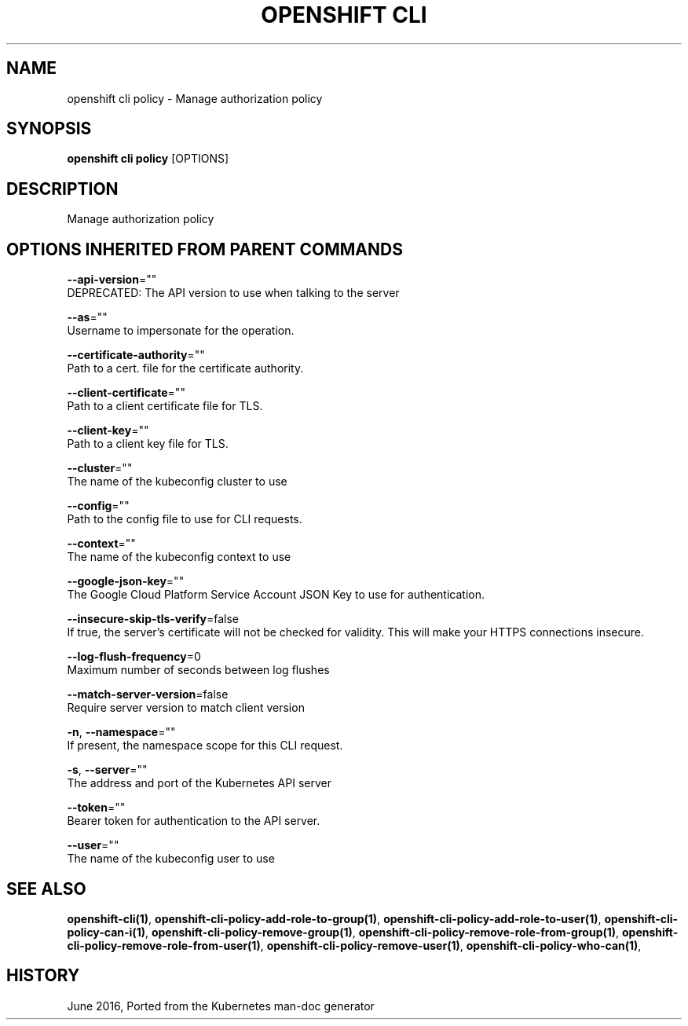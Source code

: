 .TH "OPENSHIFT CLI" "1" " Openshift CLI User Manuals" "Openshift" "June 2016"  ""


.SH NAME
.PP
openshift cli policy \- Manage authorization policy


.SH SYNOPSIS
.PP
\fBopenshift cli policy\fP [OPTIONS]


.SH DESCRIPTION
.PP
Manage authorization policy


.SH OPTIONS INHERITED FROM PARENT COMMANDS
.PP
\fB\-\-api\-version\fP=""
    DEPRECATED: The API version to use when talking to the server

.PP
\fB\-\-as\fP=""
    Username to impersonate for the operation.

.PP
\fB\-\-certificate\-authority\fP=""
    Path to a cert. file for the certificate authority.

.PP
\fB\-\-client\-certificate\fP=""
    Path to a client certificate file for TLS.

.PP
\fB\-\-client\-key\fP=""
    Path to a client key file for TLS.

.PP
\fB\-\-cluster\fP=""
    The name of the kubeconfig cluster to use

.PP
\fB\-\-config\fP=""
    Path to the config file to use for CLI requests.

.PP
\fB\-\-context\fP=""
    The name of the kubeconfig context to use

.PP
\fB\-\-google\-json\-key\fP=""
    The Google Cloud Platform Service Account JSON Key to use for authentication.

.PP
\fB\-\-insecure\-skip\-tls\-verify\fP=false
    If true, the server's certificate will not be checked for validity. This will make your HTTPS connections insecure.

.PP
\fB\-\-log\-flush\-frequency\fP=0
    Maximum number of seconds between log flushes

.PP
\fB\-\-match\-server\-version\fP=false
    Require server version to match client version

.PP
\fB\-n\fP, \fB\-\-namespace\fP=""
    If present, the namespace scope for this CLI request.

.PP
\fB\-s\fP, \fB\-\-server\fP=""
    The address and port of the Kubernetes API server

.PP
\fB\-\-token\fP=""
    Bearer token for authentication to the API server.

.PP
\fB\-\-user\fP=""
    The name of the kubeconfig user to use


.SH SEE ALSO
.PP
\fBopenshift\-cli(1)\fP, \fBopenshift\-cli\-policy\-add\-role\-to\-group(1)\fP, \fBopenshift\-cli\-policy\-add\-role\-to\-user(1)\fP, \fBopenshift\-cli\-policy\-can\-i(1)\fP, \fBopenshift\-cli\-policy\-remove\-group(1)\fP, \fBopenshift\-cli\-policy\-remove\-role\-from\-group(1)\fP, \fBopenshift\-cli\-policy\-remove\-role\-from\-user(1)\fP, \fBopenshift\-cli\-policy\-remove\-user(1)\fP, \fBopenshift\-cli\-policy\-who\-can(1)\fP,


.SH HISTORY
.PP
June 2016, Ported from the Kubernetes man\-doc generator
